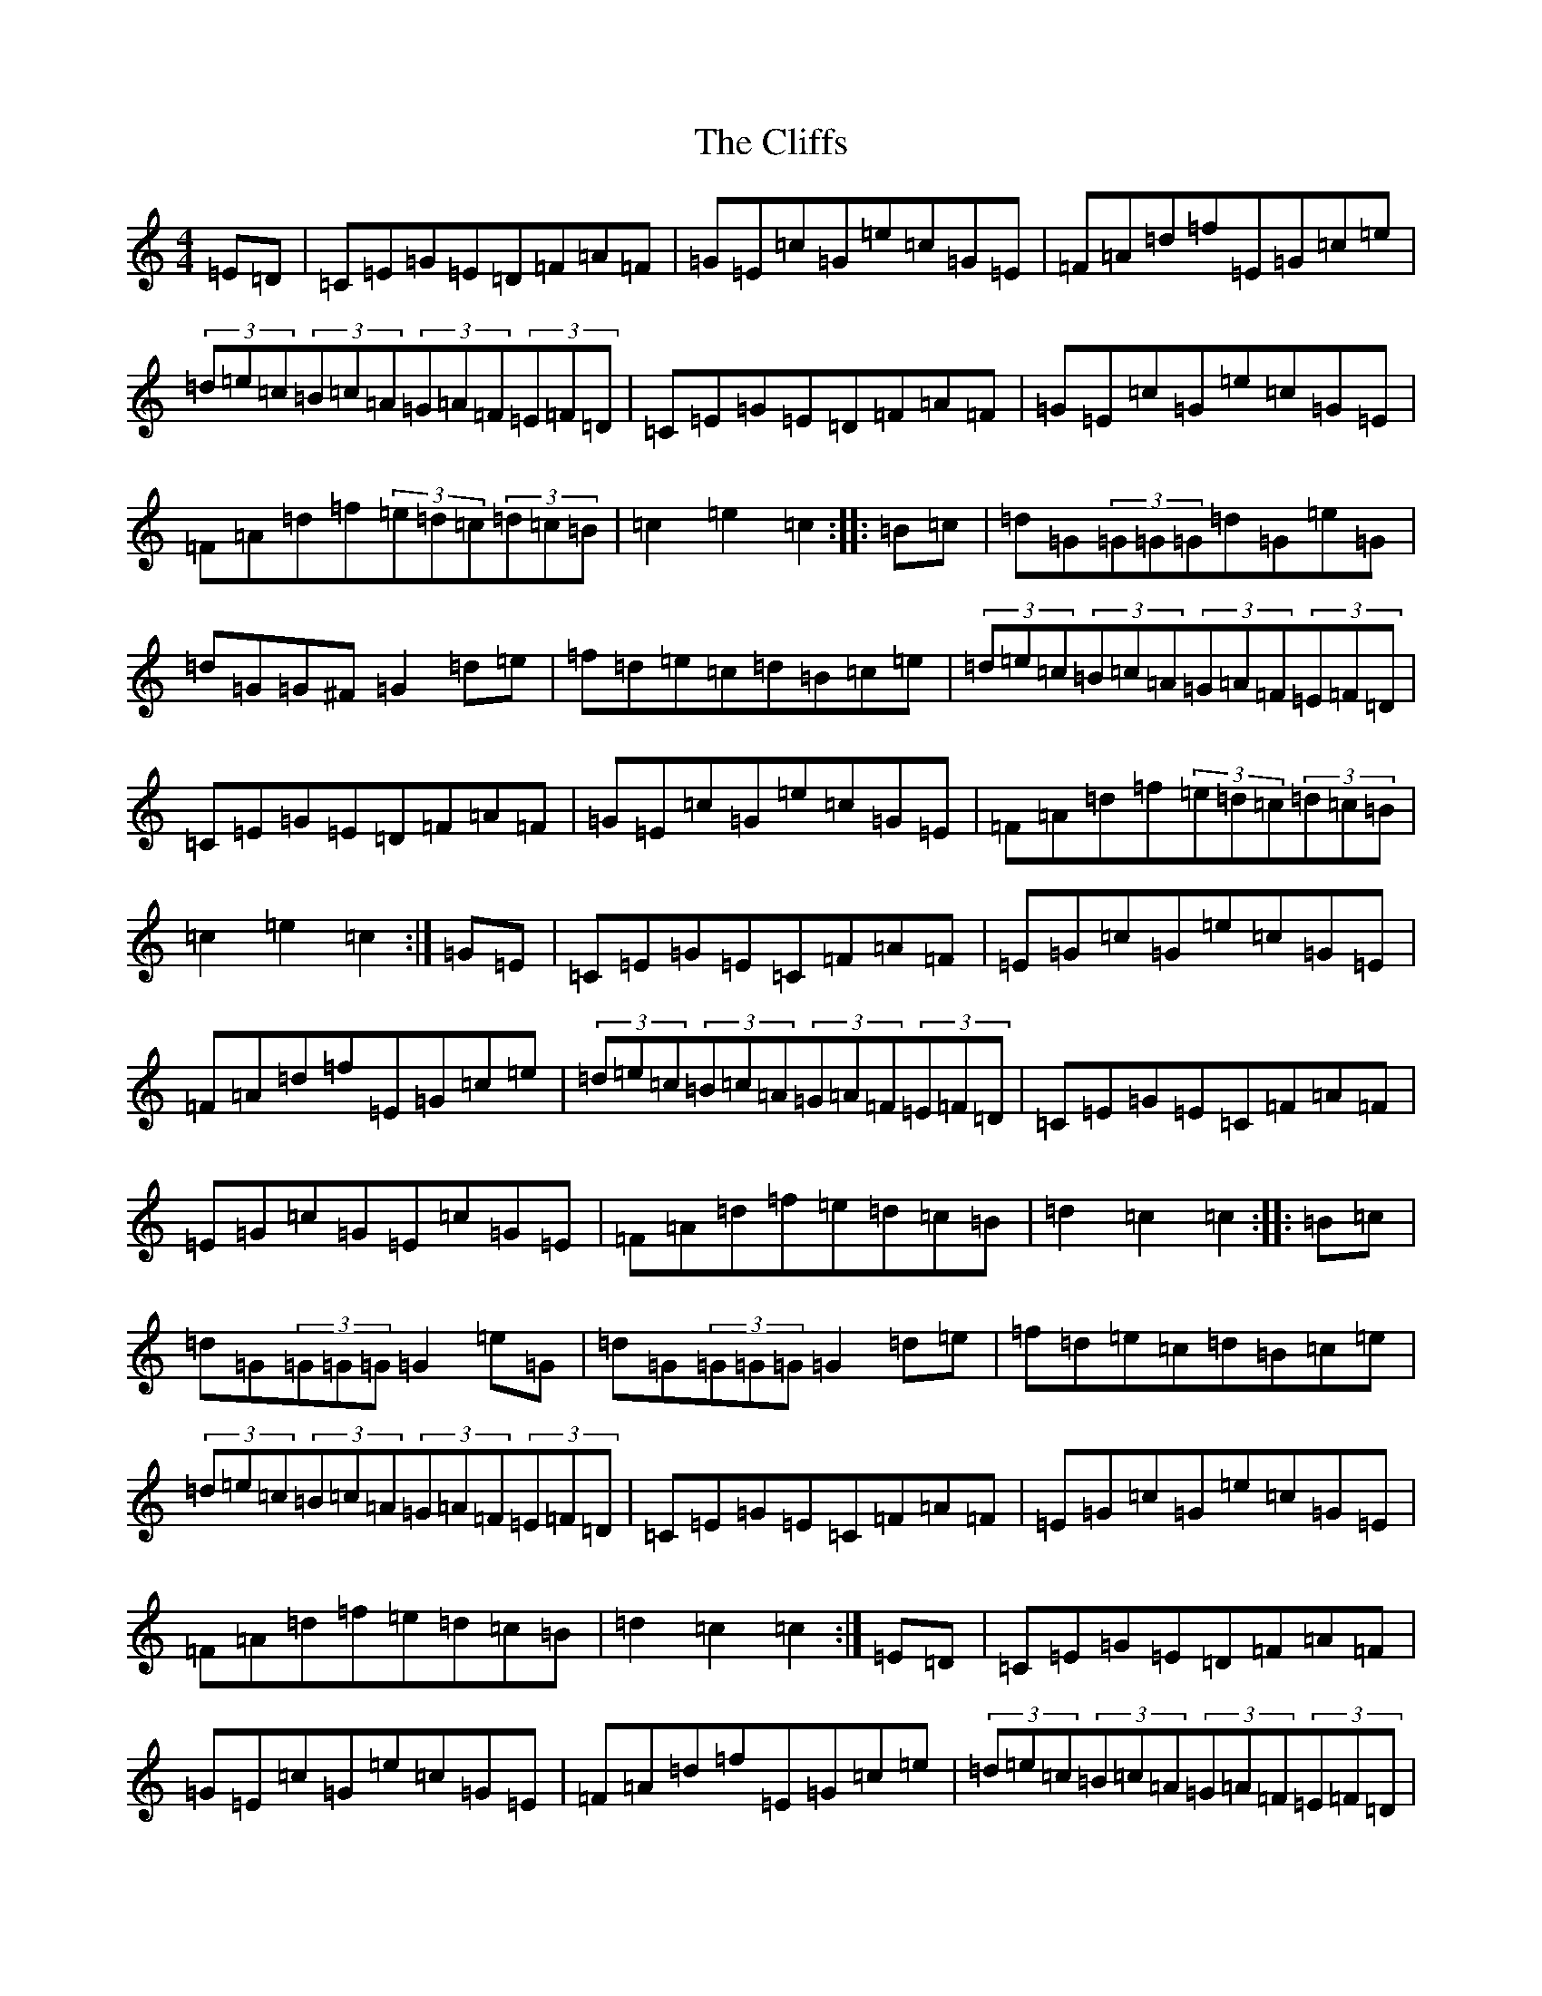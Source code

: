 X: 3799
T: Cliffs, The
S: https://thesession.org/tunes/412#setting13266
R: hornpipe
M:4/4
L:1/8
K: C Major
=E=D|=C=E=G=E=D=F=A=F|=G=E=c=G=e=c=G=E|=F=A=d=f=E=G=c=e|(3=d=e=c(3=B=c=A(3=G=A=F(3=E=F=D|=C=E=G=E=D=F=A=F|=G=E=c=G=e=c=G=E|=F=A=d=f(3=e=d=c(3=d=c=B|=c2=e2=c2:||:=B=c|=d=G(3=G=G=G=d=G=e=G|=d=G=G^F=G2=d=e|=f=d=e=c=d=B=c=e|(3=d=e=c(3=B=c=A(3=G=A=F(3=E=F=D|=C=E=G=E=D=F=A=F|=G=E=c=G=e=c=G=E|=F=A=d=f(3=e=d=c(3=d=c=B|=c2=e2=c2:|=G=E|=C=E=G=E=C=F=A=F|=E=G=c=G=e=c=G=E|=F=A=d=f=E=G=c=e|(3=d=e=c(3=B=c=A(3=G=A=F(3=E=F=D|=C=E=G=E=C=F=A=F|=E=G=c=G=E=c=G=E|=F=A=d=f=e=d=c=B|=d2=c2=c2:||:=B=c|=d=G(3=G=G=G=G2=e=G|=d=G(3=G=G=G=G2=d=e|=f=d=e=c=d=B=c=e|(3=d=e=c(3=B=c=A(3=G=A=F(3=E=F=D|=C=E=G=E=C=F=A=F|=E=G=c=G=e=c=G=E|=F=A=d=f=e=d=c=B|=d2=c2=c2:|=E=D|=C=E=G=E=D=F=A=F|=G=E=c=G=e=c=G=E|=F=A=d=f=E=G=c=e|(3=d=e=c(3=B=c=A(3=G=A=F(3=E=F=D|=C=E=G=E=D=F=A=F|=G=E=c=G=e=c=G=E|=F=A=d=f=e=d=c=B|=d2=c2=c2:||:=B=c|=d=G=G2=d=G=e=G|=d=G=G=G=G2=d=e|=f=d=e=c=d=B=c=A|=B=G=A=F=G=E=F=D|=C=E=G=E=D=F=A=F|=G=E=c=G=e=c=G=E|=F=A=d=f=e=d=c=B|=d2=c2=c2:|=E=D|=C=E=G=E=C=F=A=F|=G=E=c=G=e=c=G=E|=F=A=c=f=E=G=c=e|(3=d=e=c(3=B=c=A(3=G=A=F(3=E=F=D|=C=E=G=E=C=F=A=F|=G=E=c=G=e=c=G=E|=F=A=d=f(3=e=d=c(3=d=c=B|=c2=e2=c2:||:=B=c|=d=G^F=G=e=G=F=G|=f=d=e=c=d=G^F=G|=f=d=e=c=d=B=c=e|(3=d=e=c(3=B=c=A(3=G=A=F(3=E=F=D|=C=E=G=E=C=F=A=F|=G=E=c=G=e=c=G=E|=F=A=d=f(3=e=d=c(3=d=c=B|=c2=e2=c2:|